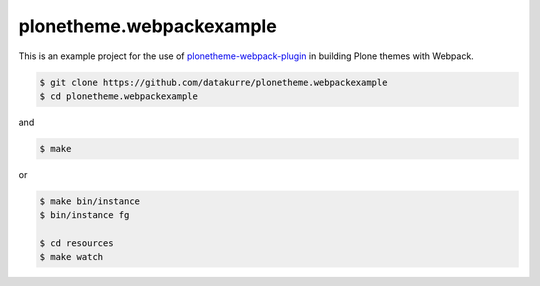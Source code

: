 plonetheme.webpackexample
=========================

This is an example project for the use of `plonetheme-webpack-plugin`_
in building Plone themes with Webpack.

.. _plonetheme-webpack-plugin: https://github.com/datakurre/plonetheme-webpack-plugin

.. code:: shell

   $ git clone https://github.com/datakurre/plonetheme.webpackexample
   $ cd plonetheme.webpackexample

and

.. code:: shell

   $ make

or

.. code:: shell

   $ make bin/instance
   $ bin/instance fg

   $ cd resources
   $ make watch
